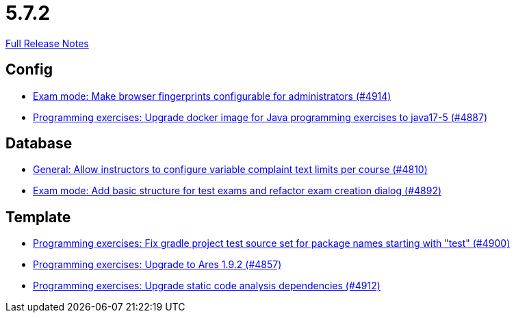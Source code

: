 // SPDX-FileCopyrightText: 2023 Artemis Changelog Contributors
//
// SPDX-License-Identifier: CC-BY-SA-4.0

= 5.7.2

link:https://github.com/ls1intum/Artemis/releases/tag/5.7.2[Full Release Notes]

== Config

* link:https://www.github.com/ls1intum/Artemis/commit/fec6bba08ecb736d79ef5e037cca06d009569b74/[Exam mode: Make browser fingerprints configurable for administrators (#4914)]
* link:https://www.github.com/ls1intum/Artemis/commit/97313e2b7dc2eb9bed4c79a2f0f545e7dffd7f70/[Programming exercises: Upgrade docker image for Java programming exercises to java17-5 (#4887)]


== Database

* link:https://www.github.com/ls1intum/Artemis/commit/fe9f7aeafa35a2dc8bc2b210a0fb64ad8bfac39a/[General: Allow instructors to configure variable complaint text limits per course (#4810)]
* link:https://www.github.com/ls1intum/Artemis/commit/ce289f5583388a649f7d6e566ea80e678cdd51b2/[Exam mode: Add basic structure for test exams and refactor exam creation dialog (#4892)]


== Template

* link:https://www.github.com/ls1intum/Artemis/commit/0a5be99461ec7f30524a59792aea407f15ad42c5/[Programming exercises: Fix gradle project test source set for package names starting with "test" (#4900)]
* link:https://www.github.com/ls1intum/Artemis/commit/7a8fbe1b5ef4300a4ccd5930172889ad453cbfbc/[Programming exercises: Upgrade to Ares 1.9.2 (#4857)]
* link:https://www.github.com/ls1intum/Artemis/commit/2ad711fa155f5421309ed8a7ebd709019453c228/[Programming exercises: Upgrade static code analysis dependencies (#4912)]

